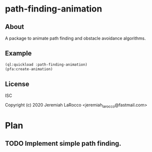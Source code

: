 * path-finding-animation
** About
A package to animate path finding and obstacle avoidance algorithms.

** Example
#+BEGIN_SRC lisp
(ql:quickload :path-finding-animation)
(pfa:create-animation)
#+END_SRC

#+RESULTS:
: NIL

** License
ISC


Copyright (c) 2020 Jeremiah LaRocco <jeremiah_larocco@fastmail.com>




* Plan
** TODO Implement simple path finding.
